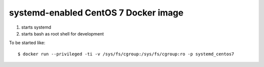 systemd-enabled CentOS 7 Docker image
=====================================

1. starts systemd
2. starts bash as root shell for development

To be started like::

    $ docker run --privileged -ti -v /sys/fs/cgroup:/sys/fs/cgroup:ro -p systemd_centos7

